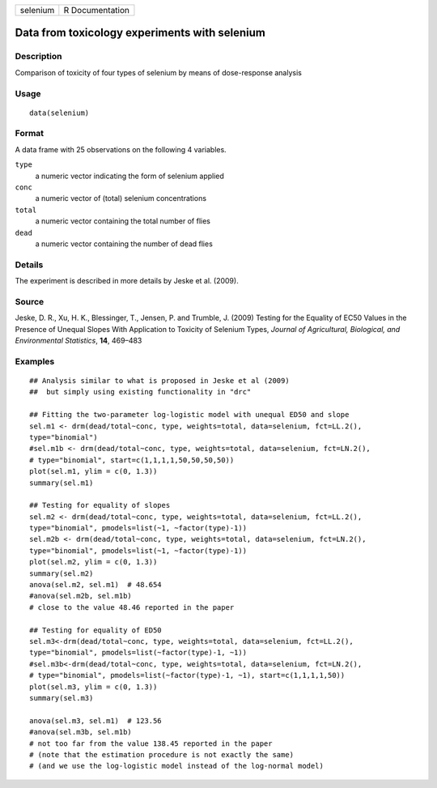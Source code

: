 +----------+-----------------+
| selenium | R Documentation |
+----------+-----------------+

Data from toxicology experiments with selenium
----------------------------------------------

Description
~~~~~~~~~~~

Comparison of toxicity of four types of selenium by means of
dose-response analysis

Usage
~~~~~

::

   data(selenium)

Format
~~~~~~

A data frame with 25 observations on the following 4 variables.

``type``
   a numeric vector indicating the form of selenium applied

``conc``
   a numeric vector of (total) selenium concentrations

``total``
   a numeric vector containing the total number of flies

``dead``
   a numeric vector containing the number of dead flies

Details
~~~~~~~

The experiment is described in more details by Jeske et al. (2009).

Source
~~~~~~

Jeske, D. R., Xu, H. K., Blessinger, T., Jensen, P. and Trumble, J.
(2009) Testing for the Equality of EC50 Values in the Presence of
Unequal Slopes With Application to Toxicity of Selenium Types, *Journal
of Agricultural, Biological, and Environmental Statistics*, **14**,
469–483

Examples
~~~~~~~~

::


   ## Analysis similar to what is proposed in Jeske et al (2009)
   ##  but simply using existing functionality in "drc"

   ## Fitting the two-parameter log-logistic model with unequal ED50 and slope
   sel.m1 <- drm(dead/total~conc, type, weights=total, data=selenium, fct=LL.2(), 
   type="binomial")
   #sel.m1b <- drm(dead/total~conc, type, weights=total, data=selenium, fct=LN.2(), 
   # type="binomial", start=c(1,1,1,1,50,50,50,50))
   plot(sel.m1, ylim = c(0, 1.3))
   summary(sel.m1)

   ## Testing for equality of slopes
   sel.m2 <- drm(dead/total~conc, type, weights=total, data=selenium, fct=LL.2(), 
   type="binomial", pmodels=list(~1, ~factor(type)-1))
   sel.m2b <- drm(dead/total~conc, type, weights=total, data=selenium, fct=LN.2(), 
   type="binomial", pmodels=list(~1, ~factor(type)-1))
   plot(sel.m2, ylim = c(0, 1.3))
   summary(sel.m2)
   anova(sel.m2, sel.m1)  # 48.654
   #anova(sel.m2b, sel.m1b)
   # close to the value 48.46 reported in the paper

   ## Testing for equality of ED50
   sel.m3<-drm(dead/total~conc, type, weights=total, data=selenium, fct=LL.2(), 
   type="binomial", pmodels=list(~factor(type)-1, ~1))
   #sel.m3b<-drm(dead/total~conc, type, weights=total, data=selenium, fct=LN.2(), 
   # type="binomial", pmodels=list(~factor(type)-1, ~1), start=c(1,1,1,1,50))
   plot(sel.m3, ylim = c(0, 1.3))
   summary(sel.m3)

   anova(sel.m3, sel.m1)  # 123.56
   #anova(sel.m3b, sel.m1b) 
   # not too far from the value 138.45 reported in the paper
   # (note that the estimation procedure is not exactly the same)
   # (and we use the log-logistic model instead of the log-normal model)

